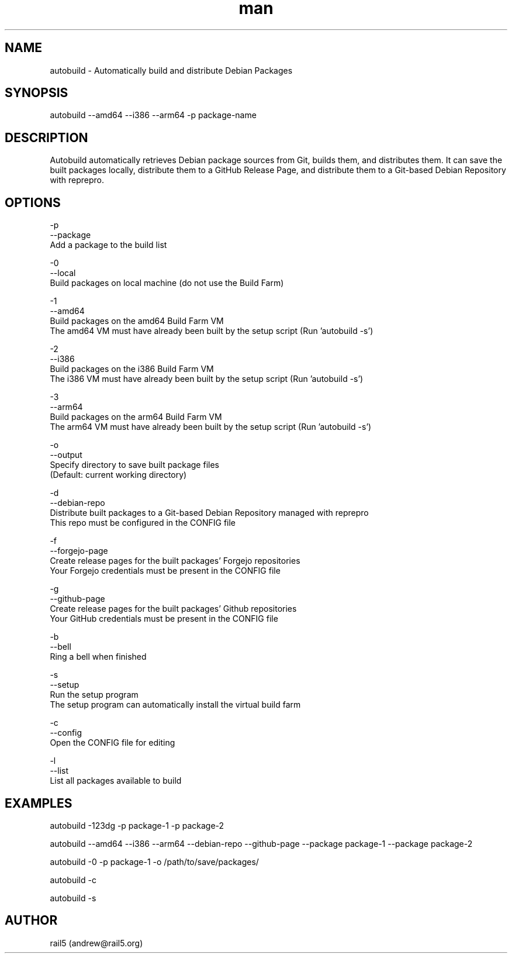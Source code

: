 .\" Manpage for autobuild
.\" Contact andrew@rail5.org to correct errors or typos.
.TH man 8 "1 May 2024" "2.0" "autobuild man page"
.SH NAME
autobuild \- Automatically build and distribute Debian Packages
.SH SYNOPSIS
autobuild --amd64 --i386 --arm64 -p package-name
.SH DESCRIPTION
Autobuild automatically retrieves Debian package sources from Git, builds them, and distributes them.
It can save the built packages locally, distribute them to a GitHub Release Page, and distribute them to a Git-based Debian Repository with reprepro.
.SH OPTIONS
  -p
  --package
    Add a package to the build list

  -0
  --local
    Build packages on local machine (do not use the Build Farm)

  -1
  --amd64
    Build packages on the amd64 Build Farm VM
    The amd64 VM must have already been built by the setup script (Run 'autobuild -s')

  -2
  --i386
    Build packages on the i386 Build Farm VM
    The i386 VM must have already been built by the setup script (Run 'autobuild -s')

  -3
  --arm64
    Build packages on the arm64 Build Farm VM
    The arm64 VM must have already been built by the setup script (Run 'autobuild -s')

  -o
  --output
    Specify directory to save built package files
    (Default: current working directory)

  -d
  --debian-repo
    Distribute built packages to a Git-based Debian Repository managed with reprepro
    This repo must be configured in the CONFIG file

  -f
  --forgejo-page
    Create release pages for the built packages' Forgejo repositories
    Your Forgejo credentials must be present in the CONFIG file

  -g
  --github-page
    Create release pages for the built packages' Github repositories
    Your GitHub credentials must be present in the CONFIG file

  -b
  --bell
    Ring a bell when finished

  -s
  --setup
    Run the setup program
    The setup program can automatically install the virtual build farm

  -c
  --config
    Open the CONFIG file for editing

  -l
  --list
    List all packages available to build

.SH EXAMPLES
  autobuild -123dg -p package-1 -p package-2

  autobuild --amd64 --i386 --arm64 --debian-repo --github-page --package package-1 --package package-2

  autobuild -0 -p package-1 -o /path/to/save/packages/

  autobuild -c

  autobuild -s

.SH AUTHOR
rail5 (andrew@rail5.org)
